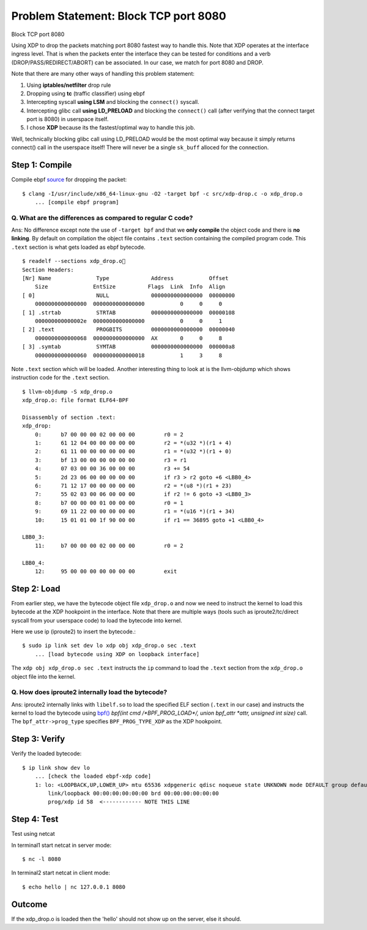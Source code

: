Problem Statement: Block TCP port 8080 
--------------------------------------
Block TCP port 8080

Using XDP to drop the packets matching port 8080 fastest way to handle this. Note that XDP operates at the interface ingress level. That is when the packets enter the interface they can be tested for conditions and a verb (DROP/PASS/REDIRECT/ABORT) can be associated. In our case, we match for port 8080 and DROP.

Note that there are many other ways of handling this problem statement:

1. Using **iptables/netfilter** drop rule
2. Dropping using **tc** (traffic classifier) using ebpf
3. Intercepting syscall **using LSM** and blocking the ``connect()`` syscall.
4. Intercepting glibc call **using LD_PRELOAD** and blocking the ``connect()`` call (after verifying that the connect target port is 8080) in userspace itself.
5. I chose **XDP** because its the fastest/optimal way to handle this job.

Well, technically blocking glibc call using LD_PRELOAD would be the most optimal way because it simply returns connect() call in the userspace itself! There will never be a single ``sk_buff`` alloced for the connection.

Step 1: Compile
~~~~~~~~~~~~~~~
Compile ebpf source_ for dropping the packet::

    $ clang -I/usr/include/x86_64-linux-gnu -O2 -target bpf -c src/xdp-drop.c -o xdp_drop.o
        ... [compile ebpf program]

Q. What are the differences as compared to regular C code?
**********************************************************
Ans: No difference except note the use of ``-target bpf`` and that we **only compile** the object code and there is **no linking**. By default on compilation the object file contains ``.text`` section containing the compiled program code. This ``.text`` section is what gets loaded as ebpf bytecode.

::

    $ readelf --sections xdp_drop.o
    Section Headers:
    [Nr] Name              Type             Address           Offset
        Size              EntSize          Flags  Link  Info  Align
    [ 0]                   NULL             0000000000000000  00000000
        0000000000000000  0000000000000000           0     0     0
    [ 1] .strtab           STRTAB           0000000000000000  00000108
        000000000000002e  0000000000000000           0     0     1
    [ 2] .text             PROGBITS         0000000000000000  00000040
        0000000000000068  0000000000000000  AX       0     0     8
    [ 3] .symtab           SYMTAB           0000000000000000  000000a8
        0000000000000060  0000000000000018           1     3     8

Note ``.text`` section which will be loaded. Another interesting thing to look at is the llvm-objdump which shows instruction code for the ``.text`` section.

::

    $ llvm-objdump -S xdp_drop.o
    xdp_drop.o:	file format ELF64-BPF

    Disassembly of section .text:
    xdp_drop:
        0:	b7 00 00 00 02 00 00 00 	r0 = 2
        1:	61 12 04 00 00 00 00 00 	r2 = *(u32 *)(r1 + 4)
        2:	61 11 00 00 00 00 00 00 	r1 = *(u32 *)(r1 + 0)
        3:	bf 13 00 00 00 00 00 00 	r3 = r1
        4:	07 03 00 00 36 00 00 00 	r3 += 54
        5:	2d 23 06 00 00 00 00 00 	if r3 > r2 goto +6 <LBB0_4>
        6:	71 12 17 00 00 00 00 00 	r2 = *(u8 *)(r1 + 23)
        7:	55 02 03 00 06 00 00 00 	if r2 != 6 goto +3 <LBB0_3>
        8:	b7 00 00 00 01 00 00 00 	r0 = 1
        9:	69 11 22 00 00 00 00 00 	r1 = *(u16 *)(r1 + 34)
        10:	15 01 01 00 1f 90 00 00 	if r1 == 36895 goto +1 <LBB0_4>

    LBB0_3:
        11:	b7 00 00 00 02 00 00 00 	r0 = 2

    LBB0_4:
        12:	95 00 00 00 00 00 00 00 	exit


Step 2: Load
~~~~~~~~~~~~
From earlier step, we have the bytecode object file ``xdp_drop.o`` and now we need to instruct the kernel to load this bytecode at the XDP hookpoint in the interface. Note that there are multiple ways (tools such as iproute2/tc/direct syscall from your userspace code) to load the bytecode into kernel.

Here we use ip (iproute2) to insert the bytecode.::

    $ sudo ip link set dev lo xdp obj xdp_drop.o sec .text
        ... [load bytecode using XDP on loopback interface]

The ``xdp obj xdp_drop.o sec .text`` instructs the ``ip`` command to load the ``.text`` section from the ``xdp_drop.o`` object file into the kernel.

Q. How does iproute2 internally load the bytecode?
**************************************************
Ans: iproute2 internally links with ``libelf.so`` to load the specified ELF section (``.text`` in our case) and instructs the kernel to load the bytecode using `bpf()`_ *bpf(int cmd \/\*BPF_PROG_LOAD\*\/, union bpf_attr \*attr, unsigned int size)* call. The ``bpf_attr->prog_type`` specifies ``BPF_PROG_TYPE_XDP`` as the XDP hookpoint.

.. image:: ../res/bpf-prog-load.png

.. image:: ../res/ip-xdp-load.png

    $ sudo ip link set lo xdpgeneric off    # To Unload

Step 3: Verify
~~~~~~~~~~~~~~
Verify the loaded bytecode::

    $ ip link show dev lo
        ... [check the loaded ebpf-xdp code]
        1: lo: <LOOPBACK,UP,LOWER_UP> mtu 65536 xdpgeneric qdisc noqueue state UNKNOWN mode DEFAULT group default qlen 1000
            link/loopback 00:00:00:00:00:00 brd 00:00:00:00:00:00
            prog/xdp id 58  <------------ NOTE THIS LINE

Step 4: Test
~~~~~~~~~~~~
Test using netcat

In terminal1 start netcat in server mode::

    $ nc -l 8080

In terminal2 start netcat in client mode::

    $ echo hello | nc 127.0.0.1 8080

Outcome
~~~~~~~
If the xdp_drop.o is loaded then the 'hello' should not show up on the server, else it should.

.. _source: src/xdp-drop.c
.. _bpf(): http://man7.org/linux/man-pages/man2/bpf.2.html

